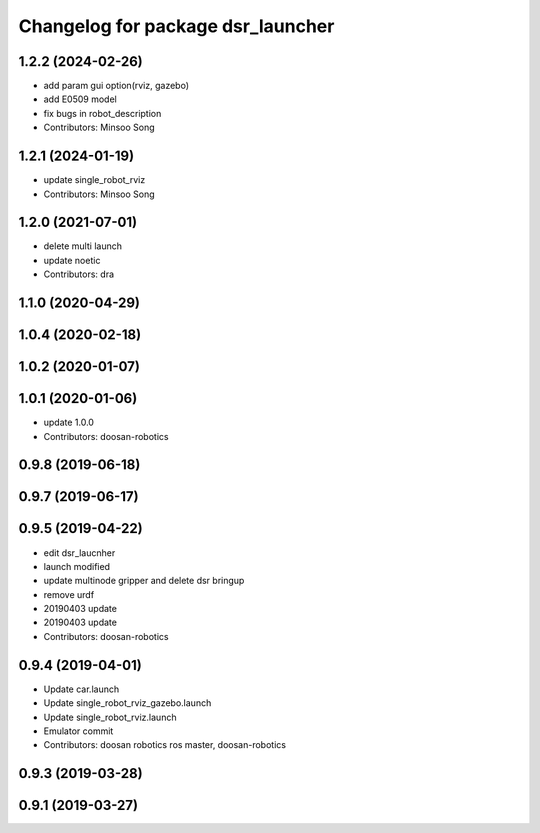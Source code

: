 ^^^^^^^^^^^^^^^^^^^^^^^^^^^^^^^^^^
Changelog for package dsr_launcher
^^^^^^^^^^^^^^^^^^^^^^^^^^^^^^^^^^

1.2.2 (2024-02-26)
------------------
* add param gui option(rviz, gazebo)
* add E0509 model
* fix bugs in robot_description

* Contributors: Minsoo Song


1.2.1 (2024-01-19)
------------------
* update single_robot_rviz
* Contributors: Minsoo Song

1.2.0 (2021-07-01)
------------------
* delete multi launch
* update noetic
* Contributors: dra

1.1.0 (2020-04-29)
------------------

1.0.4 (2020-02-18)
------------------

1.0.2 (2020-01-07)
------------------

1.0.1 (2020-01-06)
------------------
* update 1.0.0
* Contributors: doosan-robotics

0.9.8 (2019-06-18)
------------------

0.9.7 (2019-06-17)
------------------

0.9.5 (2019-04-22)
------------------
* edit dsr_laucnher
* launch modified
* update multinode gripper and delete dsr bringup
* remove urdf
* 20190403 update
* 20190403 update
* Contributors: doosan-robotics

0.9.4 (2019-04-01)
------------------
* Update car.launch
* Update single_robot_rviz_gazebo.launch
* Update single_robot_rviz.launch
* Emulator commit
* Contributors: doosan robotics ros master, doosan-robotics

0.9.3 (2019-03-28)
------------------

0.9.1 (2019-03-27)
------------------
